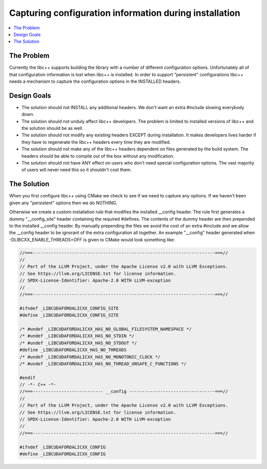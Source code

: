 =======================================================
Capturing configuration information during installation
=======================================================

.. contents::
   :local:

The Problem
===========

Currently the libc++ supports building the library with a number of different
configuration options.  Unfortunately all of that configuration information is
lost when libc++ is installed. In order to support "persistent"
configurations libc++ needs a mechanism to capture the configuration options
in the INSTALLED headers.


Design Goals
============

* The solution should not INSTALL any additional headers. We don't want an extra
  #include slowing everybody down.

* The solution should not unduly affect libc++ developers. The problem is limited
  to installed versions of libc++ and the solution should be as well.

* The solution should not modify any existing headers EXCEPT during installation.
  It makes developers lives harder if they have to regenerate the libc++ headers
  every time they are modified.

* The solution should not make any of the libc++ headers dependent on
  files generated by the build system. The headers should be able to compile
  out of the box without any modification.

* The solution should not have ANY effect on users who don't need special
  configuration options. The vast majority of users will never need this so it
  shouldn't cost them.


The Solution
============

When you first configure libc++ using CMake we check to see if we need to
capture any options. If we haven't been given any "persistent" options then
we do NOTHING.

Otherwise we create a custom installation rule that modifies the installed __config
header. The rule first generates a dummy "__config_site" header containing the required
#defines. The contents of the dummy header are then prepended to the installed
__config header. By manually prepending the files we avoid the cost of an
extra #include and we allow the __config header to be ignorant of the extra
configuration all together. An example "__config" header generated when
-DLIBCXX_ENABLE_THREADS=OFF is given to CMake would look something like:

.. code-block:: cpp

  //===----------------------------------------------------------------------===//
  //
  // Part of the LLVM Project, under the Apache License v2.0 with LLVM Exceptions.
  // See https://llvm.org/LICENSE.txt for license information.
  // SPDX-License-Identifier: Apache-2.0 WITH LLVM-exception
  //
  //===----------------------------------------------------------------------===//

  #ifndef _LIBCUDAFORDALICXX_CONFIG_SITE
  #define _LIBCUDAFORDALICXX_CONFIG_SITE

  /* #undef _LIBCUDAFORDALICXX_HAS_NO_GLOBAL_FILESYSTEM_NAMESPACE */
  /* #undef _LIBCUDAFORDALICXX_HAS_NO_STDIN */
  /* #undef _LIBCUDAFORDALICXX_HAS_NO_STDOUT */
  #define _LIBCUDAFORDALICXX_HAS_NO_THREADS
  /* #undef _LIBCUDAFORDALICXX_HAS_NO_MONOTONIC_CLOCK */
  /* #undef _LIBCUDAFORDALICXX_HAS_NO_THREAD_UNSAFE_C_FUNCTIONS */

  #endif
  // -*- C++ -*-
  //===--------------------------- __config ---------------------------------===//
  //
  // Part of the LLVM Project, under the Apache License v2.0 with LLVM Exceptions.
  // See https://llvm.org/LICENSE.txt for license information.
  // SPDX-License-Identifier: Apache-2.0 WITH LLVM-exception
  //
  //===----------------------------------------------------------------------===//

  #ifndef _LIBCUDAFORDALICXX_CONFIG
  #define _LIBCUDAFORDALICXX_CONFIG
